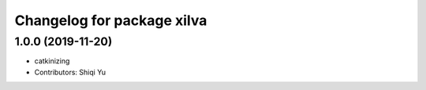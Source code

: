 ^^^^^^^^^^^^^^^^^^^^^^^^^^^^
Changelog for package xilva
^^^^^^^^^^^^^^^^^^^^^^^^^^^^

1.0.0 (2019-11-20)
------------------
* catkinizing
* Contributors: Shiqi Yu

